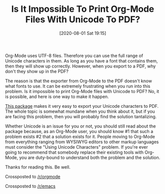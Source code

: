 #+BLOG: wisdomandwonder
#+POSTID: 13175
#+ORG2BLOG:
#+DATE: [2020-08-01 Sat 19:15]
#+OPTIONS: toc:nil num:nil todo:nil pri:nil tags:nil ^:nil
#+CATEGORY: Emacs
#+TAGS: emacs, org-mode
#+TITLE: Is It Impossible To Print Org-Mode Files With Unicode To PDF?

Org-Mode uses UTF-8 files. Therefore you can use the full range of Unicode characters in them. As long as you have a font that contains them, then they will show up correctly. However, when you export to a PDF, why don't they show up in the PDF?

@@html:<!--more-->@@

The reason is that the exporter from Org-Mode to the PDF doesn't know what fonts to use. It can be extremely frustrating when you run into this problem. Is it impossible to print Org-Mode files with Unicode to PDF? No, it is possible, and here is one way to make it happen.

[[https://github.com/grettke/org-utf-to-xetex%20][This package]] makes it very easy to export your Unicode characters to PDF. The whole topic is somewhat mundane when you think about it, but if you are facing this problem, then you will probably find the solution tantalizing.

Whether Unicode is an issue for you or not, you should still read about the package because, as an Org-Mode user, you should know #1 that such a problem exists #2 that a solution exists for it. People moving to Org-Mode from everything ranging from WYSIWYG editors to other markup languages must consider the "Using Unicode Characters" problem. If you're ever going to recommend that somebody replace their existing tools with Org-Mode, you are duty-bound to understand both the problem and the solution.

Thanks for reading this. Be well.

Crossposted to [[https://www.reddit.com/r/orgmode/][/r/orgmode]]

Crossposted to [[https://www.reddit.com/r/emacs/][/r/emacs]]
